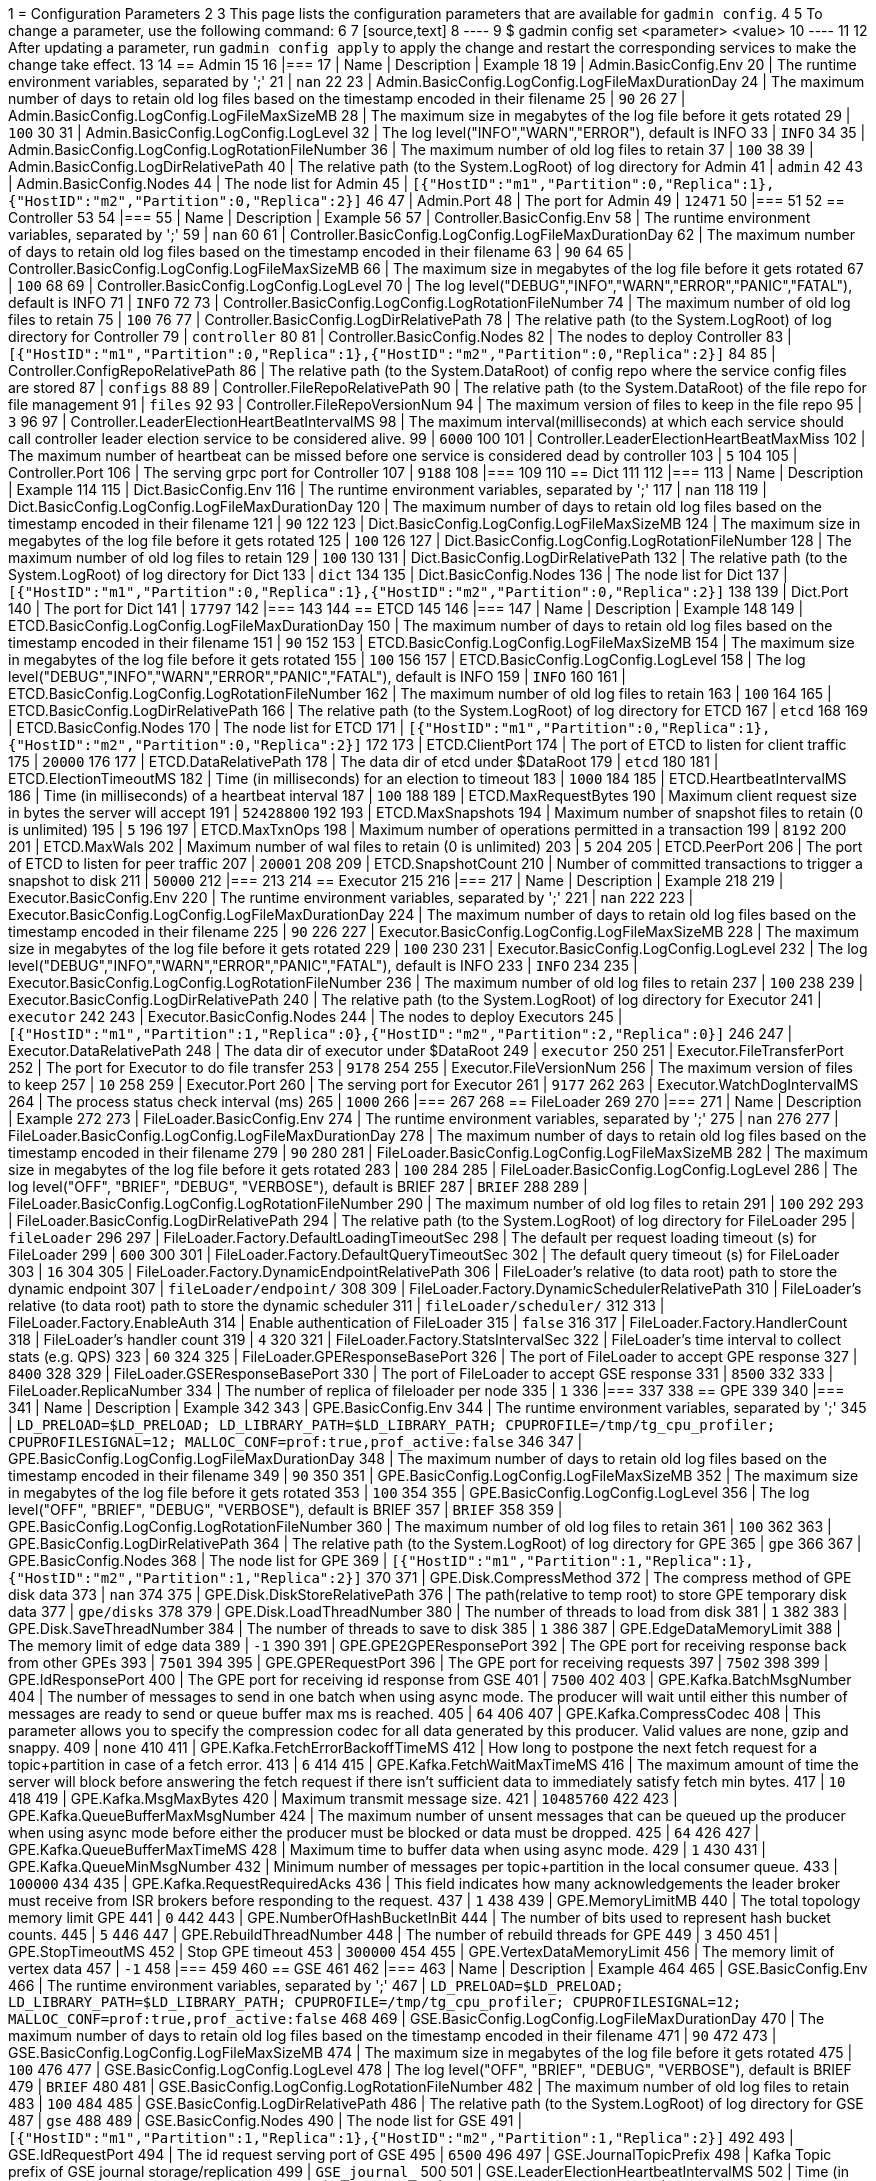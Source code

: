 1 = Configuration Parameters
2 
3 This page lists the configuration parameters that are available for `gadmin config`.
4 
5 To change a parameter, use the following command:
6 
7 [source,text]
8 ----
9 $ gadmin config set <parameter> <value>
10 ----
11 
12 After updating a parameter, run `gadmin config apply` to apply the change and restart the corresponding services to make the change take effect.
13 
14 == Admin
15 
16 |===
17 | Name | Description | Example
18 
19 | Admin.BasicConfig.Env
20 | The runtime environment variables, separated by ';'
21 | `nan`
22 
23 | Admin.BasicConfig.LogConfig.LogFileMaxDurationDay
24 | The maximum number of days to retain old log files based on the timestamp encoded in their filename
25 | `90`
26 
27 | Admin.BasicConfig.LogConfig.LogFileMaxSizeMB
28 | The maximum size in megabytes of the log file before it gets rotated
29 | `100`
30 
31 | Admin.BasicConfig.LogConfig.LogLevel
32 | The log level("INFO","WARN","ERROR"), default is INFO
33 | `INFO`
34 
35 | Admin.BasicConfig.LogConfig.LogRotationFileNumber
36 | The maximum number of old log files to retain
37 | `100`
38 
39 | Admin.BasicConfig.LogDirRelativePath
40 | The relative path (to the System.LogRoot) of log directory for Admin
41 | `admin`
42 
43 | Admin.BasicConfig.Nodes
44 | The node list for Admin
45 | `[{"HostID":"m1","Partition":0,"Replica":1},{"HostID":"m2","Partition":0,"Replica":2}]`
46 
47 | Admin.Port
48 | The port for Admin
49 | `12471`
50 |===
51 
52 == Controller
53 
54 |===
55 | Name | Description | Example
56 
57 | Controller.BasicConfig.Env
58 | The runtime environment variables, separated by ';'
59 | `nan`
60 
61 | Controller.BasicConfig.LogConfig.LogFileMaxDurationDay
62 | The maximum number of days to retain old log files based on the timestamp encoded in their filename
63 | `90`
64 
65 | Controller.BasicConfig.LogConfig.LogFileMaxSizeMB
66 | The maximum size in megabytes of the log file before it gets rotated
67 | `100`
68 
69 | Controller.BasicConfig.LogConfig.LogLevel
70 | The log level("DEBUG","INFO","WARN","ERROR","PANIC","FATAL"), default is INFO
71 | `INFO`
72 
73 | Controller.BasicConfig.LogConfig.LogRotationFileNumber
74 | The maximum number of old log files to retain
75 | `100`
76 
77 | Controller.BasicConfig.LogDirRelativePath
78 | The relative path (to the System.LogRoot) of log directory for Controller
79 | `controller`
80 
81 | Controller.BasicConfig.Nodes
82 | The nodes to deploy Controller
83 | `[{"HostID":"m1","Partition":0,"Replica":1},{"HostID":"m2","Partition":0,"Replica":2}]`
84 
85 | Controller.ConfigRepoRelativePath
86 | The relative path (to the System.DataRoot) of config repo where the service config files are stored
87 | `configs`
88 
89 | Controller.FileRepoRelativePath
90 | The relative path (to the System.DataRoot) of the file repo for file management
91 | `files`
92 
93 | Controller.FileRepoVersionNum
94 | The maximum version of files to keep in the file repo
95 | `3`
96 
97 | Controller.LeaderElectionHeartBeatIntervalMS
98 | The maximum interval(milliseconds) at which each service should call controller leader election service to be considered alive.
99 | `6000`
100 
101 | Controller.LeaderElectionHeartBeatMaxMiss
102 | The maximum number of heartbeat can be missed before one service is considered dead by controller
103 | `5`
104 
105 | Controller.Port
106 | The serving grpc port for Controller
107 | `9188`
108 |===
109 
110 == Dict
111 
112 |===
113 | Name | Description | Example
114 
115 | Dict.BasicConfig.Env
116 | The runtime environment variables, separated by ';'
117 | `nan`
118 
119 | Dict.BasicConfig.LogConfig.LogFileMaxDurationDay
120 | The maximum number of days to retain old log files based on the timestamp encoded in their filename
121 | `90`
122 
123 | Dict.BasicConfig.LogConfig.LogFileMaxSizeMB
124 | The maximum size in megabytes of the log file before it gets rotated
125 | `100`
126 
127 | Dict.BasicConfig.LogConfig.LogRotationFileNumber
128 | The maximum number of old log files to retain
129 | `100`
130 
131 | Dict.BasicConfig.LogDirRelativePath
132 | The relative path (to the System.LogRoot) of log directory for Dict
133 | `dict`
134 
135 | Dict.BasicConfig.Nodes
136 | The node list for Dict
137 | `[{"HostID":"m1","Partition":0,"Replica":1},{"HostID":"m2","Partition":0,"Replica":2}]`
138 
139 | Dict.Port
140 | The port for Dict
141 | `17797`
142 |===
143 
144 == ETCD
145 
146 |===
147 | Name | Description | Example
148 
149 | ETCD.BasicConfig.LogConfig.LogFileMaxDurationDay
150 | The maximum number of days to retain old log files based on the timestamp encoded in their filename
151 | `90`
152 
153 | ETCD.BasicConfig.LogConfig.LogFileMaxSizeMB
154 | The maximum size in megabytes of the log file before it gets rotated
155 | `100`
156 
157 | ETCD.BasicConfig.LogConfig.LogLevel
158 | The log level("DEBUG","INFO","WARN","ERROR","PANIC","FATAL"), default is INFO
159 | `INFO`
160 
161 | ETCD.BasicConfig.LogConfig.LogRotationFileNumber
162 | The maximum number of old log files to retain
163 | `100`
164 
165 | ETCD.BasicConfig.LogDirRelativePath
166 | The relative path (to the System.LogRoot) of log directory for ETCD
167 | `etcd`
168 
169 | ETCD.BasicConfig.Nodes
170 | The node list for ETCD
171 | `[{"HostID":"m1","Partition":0,"Replica":1},{"HostID":"m2","Partition":0,"Replica":2}]`
172 
173 | ETCD.ClientPort
174 | The port of ETCD to listen for client traffic
175 | `20000`
176 
177 | ETCD.DataRelativePath
178 | The data dir of etcd under $DataRoot
179 | `etcd`
180 
181 | ETCD.ElectionTimeoutMS
182 | Time (in milliseconds) for an election to timeout
183 | `1000`
184 
185 | ETCD.HeartbeatIntervalMS
186 | Time (in milliseconds) of a heartbeat interval
187 | `100`
188 
189 | ETCD.MaxRequestBytes
190 | Maximum client request size in bytes the server will accept
191 | `52428800`
192 
193 | ETCD.MaxSnapshots
194 | Maximum number of snapshot files to retain (0 is unlimited)
195 | `5`
196 
197 | ETCD.MaxTxnOps
198 | Maximum number of operations permitted in a transaction
199 | `8192`
200 
201 | ETCD.MaxWals
202 | Maximum number of wal files to retain (0 is unlimited)
203 | `5`
204 
205 | ETCD.PeerPort
206 | The port of ETCD to listen for peer traffic
207 | `20001`
208 
209 | ETCD.SnapshotCount
210 | Number of committed transactions to trigger a snapshot to disk
211 | `50000`
212 |===
213 
214 == Executor
215 
216 |===
217 | Name | Description | Example
218 
219 | Executor.BasicConfig.Env
220 | The runtime environment variables, separated by ';'
221 | `nan`
222 
223 | Executor.BasicConfig.LogConfig.LogFileMaxDurationDay
224 | The maximum number of days to retain old log files based on the timestamp encoded in their filename
225 | `90`
226 
227 | Executor.BasicConfig.LogConfig.LogFileMaxSizeMB
228 | The maximum size in megabytes of the log file before it gets rotated
229 | `100`
230 
231 | Executor.BasicConfig.LogConfig.LogLevel
232 | The log level("DEBUG","INFO","WARN","ERROR","PANIC","FATAL"), default is INFO
233 | `INFO`
234 
235 | Executor.BasicConfig.LogConfig.LogRotationFileNumber
236 | The maximum number of old log files to retain
237 | `100`
238 
239 | Executor.BasicConfig.LogDirRelativePath
240 | The relative path (to the System.LogRoot) of log directory for Executor
241 | `executor`
242 
243 | Executor.BasicConfig.Nodes
244 | The nodes to deploy Executors
245 | `[{"HostID":"m1","Partition":1,"Replica":0},{"HostID":"m2","Partition":2,"Replica":0}]`
246 
247 | Executor.DataRelativePath
248 | The data dir of executor under $DataRoot
249 | `executor`
250 
251 | Executor.FileTransferPort
252 | The port for Executor to do file transfer
253 | `9178`
254 
255 | Executor.FileVersionNum
256 | The maximum version of files to keep
257 | `10`
258 
259 | Executor.Port
260 | The serving port for Executor
261 | `9177`
262 
263 | Executor.WatchDogIntervalMS
264 | The process status check interval (ms)
265 | `1000`
266 |===
267 
268 == FileLoader
269 
270 |===
271 | Name | Description | Example
272 
273 | FileLoader.BasicConfig.Env
274 | The runtime environment variables, separated by ';'
275 | `nan`
276 
277 | FileLoader.BasicConfig.LogConfig.LogFileMaxDurationDay
278 | The maximum number of days to retain old log files based on the timestamp encoded in their filename
279 | `90`
280 
281 | FileLoader.BasicConfig.LogConfig.LogFileMaxSizeMB
282 | The maximum size in megabytes of the log file before it gets rotated
283 | `100`
284 
285 | FileLoader.BasicConfig.LogConfig.LogLevel
286 | The log level("OFF", "BRIEF", "DEBUG", "VERBOSE"), default is BRIEF
287 | `BRIEF`
288 
289 | FileLoader.BasicConfig.LogConfig.LogRotationFileNumber
290 | The maximum number of old log files to retain
291 | `100`
292 
293 | FileLoader.BasicConfig.LogDirRelativePath
294 | The relative path (to the System.LogRoot) of log directory for FileLoader
295 | `fileLoader`
296 
297 | FileLoader.Factory.DefaultLoadingTimeoutSec
298 | The default per request loading timeout (s) for FileLoader
299 | `600`
300 
301 | FileLoader.Factory.DefaultQueryTimeoutSec
302 | The default query timeout (s) for FileLoader
303 | `16`
304 
305 | FileLoader.Factory.DynamicEndpointRelativePath
306 | FileLoader's relative (to data root) path to store the dynamic endpoint
307 | `fileLoader/endpoint/`
308 
309 | FileLoader.Factory.DynamicSchedulerRelativePath
310 | FileLoader's relative (to data root) path to store the dynamic scheduler
311 | `fileLoader/scheduler/`
312 
313 | FileLoader.Factory.EnableAuth
314 | Enable authentication of FileLoader
315 | `false`
316 
317 | FileLoader.Factory.HandlerCount
318 | FileLoader's handler count
319 | `4`
320 
321 | FileLoader.Factory.StatsIntervalSec
322 | FileLoader's time interval to collect stats (e.g. QPS)
323 | `60`
324 
325 | FileLoader.GPEResponseBasePort
326 | The port of FileLoader to accept GPE response
327 | `8400`
328 
329 | FileLoader.GSEResponseBasePort
330 | The port of FileLoader to accept GSE response
331 | `8500`
332 
333 | FileLoader.ReplicaNumber
334 | The number of replica of fileloader per node
335 | `1`
336 |===
337 
338 == GPE
339 
340 |===
341 | Name | Description | Example
342 
343 | GPE.BasicConfig.Env
344 | The runtime environment variables, separated by ';'
345 | `LD_PRELOAD=$LD_PRELOAD; LD_LIBRARY_PATH=$LD_LIBRARY_PATH; CPUPROFILE=/tmp/tg_cpu_profiler; CPUPROFILESIGNAL=12; MALLOC_CONF=prof:true,prof_active:false`
346 
347 | GPE.BasicConfig.LogConfig.LogFileMaxDurationDay
348 | The maximum number of days to retain old log files based on the timestamp encoded in their filename
349 | `90`
350 
351 | GPE.BasicConfig.LogConfig.LogFileMaxSizeMB
352 | The maximum size in megabytes of the log file before it gets rotated
353 | `100`
354 
355 | GPE.BasicConfig.LogConfig.LogLevel
356 | The log level("OFF", "BRIEF", "DEBUG", "VERBOSE"), default is BRIEF
357 | `BRIEF`
358 
359 | GPE.BasicConfig.LogConfig.LogRotationFileNumber
360 | The maximum number of old log files to retain
361 | `100`
362 
363 | GPE.BasicConfig.LogDirRelativePath
364 | The relative path (to the System.LogRoot) of log directory for GPE
365 | `gpe`
366 
367 | GPE.BasicConfig.Nodes
368 | The node list for GPE
369 | `[{"HostID":"m1","Partition":1,"Replica":1},{"HostID":"m2","Partition":1,"Replica":2}]`
370 
371 | GPE.Disk.CompressMethod
372 | The compress method of GPE disk data
373 | `nan`
374 
375 | GPE.Disk.DiskStoreRelativePath
376 | The path(relative to temp root) to store GPE temporary disk data
377 | `gpe/disks`
378 
379 | GPE.Disk.LoadThreadNumber
380 | The number of threads to load from disk
381 | `1`
382 
383 | GPE.Disk.SaveThreadNumber
384 | The number of threads to save to disk
385 | `1`
386 
387 | GPE.EdgeDataMemoryLimit
388 | The memory limit of edge data
389 | `-1`
390 
391 | GPE.GPE2GPEResponsePort
392 | The GPE port for receiving response back from other GPEs
393 | `7501`
394 
395 | GPE.GPERequestPort
396 | The GPE port for receiving requests
397 | `7502`
398 
399 | GPE.IdResponsePort
400 | The GPE port for receiving id response from GSE
401 | `7500`
402 
403 | GPE.Kafka.BatchMsgNumber
404 | The number of messages to send in one batch when using async mode. The producer will wait until either this number of messages are ready to send or queue buffer max ms is reached.
405 | `64`
406 
407 | GPE.Kafka.CompressCodec
408 | This parameter allows you to specify the compression codec for all data generated by this producer. Valid values are none, gzip and snappy.
409 | `none`
410 
411 | GPE.Kafka.FetchErrorBackoffTimeMS
412 | How long to postpone the next fetch request for a topic+partition in case of a fetch error.
413 | `6`
414 
415 | GPE.Kafka.FetchWaitMaxTimeMS
416 | The maximum amount of time the server will block before answering the fetch request if there isn't sufficient data to immediately satisfy fetch min bytes.
417 | `10`
418 
419 | GPE.Kafka.MsgMaxBytes
420 | Maximum transmit message size.
421 | `10485760`
422 
423 | GPE.Kafka.QueueBufferMaxMsgNumber
424 | The maximum number of unsent messages that can be queued up the producer when using async mode before either the producer must be blocked or data must be dropped.
425 | `64`
426 
427 | GPE.Kafka.QueueBufferMaxTimeMS
428 | Maximum time to buffer data when using async mode.
429 | `1`
430 
431 | GPE.Kafka.QueueMinMsgNumber
432 | Minimum number of messages per topic+partition in the local consumer queue.
433 | `100000`
434 
435 | GPE.Kafka.RequestRequiredAcks
436 | This field indicates how many acknowledgements the leader broker must receive from ISR brokers before responding to the request.
437 | `1`
438 
439 | GPE.MemoryLimitMB
440 | The total topology memory limit GPE
441 | `0`
442 
443 | GPE.NumberOfHashBucketInBit
444 | The number of bits used to represent hash bucket counts.
445 | `5`
446 
447 | GPE.RebuildThreadNumber
448 | The number of rebuild threads for GPE
449 | `3`
450 
451 | GPE.StopTimeoutMS
452 | Stop GPE timeout
453 | `300000`
454 
455 | GPE.VertexDataMemoryLimit
456 | The memory limit of vertex data
457 | `-1`
458 |===
459 
460 == GSE
461 
462 |===
463 | Name | Description | Example
464 
465 | GSE.BasicConfig.Env
466 | The runtime environment variables, separated by ';'
467 | `LD_PRELOAD=$LD_PRELOAD; LD_LIBRARY_PATH=$LD_LIBRARY_PATH; CPUPROFILE=/tmp/tg_cpu_profiler; CPUPROFILESIGNAL=12; MALLOC_CONF=prof:true,prof_active:false`
468 
469 | GSE.BasicConfig.LogConfig.LogFileMaxDurationDay
470 | The maximum number of days to retain old log files based on the timestamp encoded in their filename
471 | `90`
472 
473 | GSE.BasicConfig.LogConfig.LogFileMaxSizeMB
474 | The maximum size in megabytes of the log file before it gets rotated
475 | `100`
476 
477 | GSE.BasicConfig.LogConfig.LogLevel
478 | The log level("OFF", "BRIEF", "DEBUG", "VERBOSE"), default is BRIEF
479 | `BRIEF`
480 
481 | GSE.BasicConfig.LogConfig.LogRotationFileNumber
482 | The maximum number of old log files to retain
483 | `100`
484 
485 | GSE.BasicConfig.LogDirRelativePath
486 | The relative path (to the System.LogRoot) of log directory for GSE
487 | `gse`
488 
489 | GSE.BasicConfig.Nodes
490 | The node list for GSE
491 | `[{"HostID":"m1","Partition":1,"Replica":1},{"HostID":"m2","Partition":1,"Replica":2}]`
492 
493 | GSE.IdRequestPort
494 | The id request serving port of GSE
495 | `6500`
496 
497 | GSE.JournalTopicPrefix
498 | Kafka Topic prefix of GSE journal storage/replication
499 | `GSE_journal_`
500 
501 | GSE.LeaderElectionHeartbeatIntervalMS
502 | Time (in milliseconds) of the GSE heartbeat interval
503 | `60000`
504 
505 | GSE.LeaderElectionTTLSec
506 | The time-to-live of a GSE election participant.A GSE will be kicked out of election if one GSE is not responsive after the TTL.
507 | `30`
508 
509 | GSE.RLSPort
510 | The serving port of GSE RLS
511 | `8900`
512 
513 | GSE.StopTimeoutMS
514 | Stop GSE timeout
515 | `300000`
516 |===
517 
518 == GSQL
519 
520 |===
521 | Name | Description | Example
522 
523 | GSQL.BasicConfig.Env
524 | The runtime environment variables, separated by ';'
525 | `CPATH=$CPATH; LD_LIBRARY_PATH=$LD_LIBRARY_PATH;`
526 
527 | GSQL.BasicConfig.LogConfig.LogFileMaxSizeMB
528 | The maximum size in megabytes of the log file before it gets rotated
529 | `100`
530 
531 | GSQL.BasicConfig.LogConfig.LogLevel
532 | GSQL log level: ERROR, INFO, DEBUG
533 | `DEBUG`
534 
535 | GSQL.BasicConfig.LogConfig.LogRotationFileNumber
536 | The maximum number of old log files to retain
537 | `100`
538 
539 | GSQL.BasicConfig.LogDirRelativePath
540 | The relative path (to the System.LogRoot) of log directory for GSQL
541 | `gsql`
542 
543 | GSQL.BasicConfig.Nodes
544 | The node list for GSQL
545 | `[{"HostID":"m1","Partition":0,"Replica":1},{"HostID":"m2","Partition":0,"Replica":2}]`
546 
547 | GSQL.CatalogBackupFileMaxDurationDay
548 | The maximum number of days for catalog backup files to retain
549 | `30`
550 
551 | GSQL.CatalogBackupFileMaxNumber
552 | The maximum number of catalog backup files to retain
553 | `20`
554 
555 | GSQL.DataRelativePath
556 | The data dir of gsql under $DataRoot
557 | `gsql`
558 
559 | GSQL.EnableStringCompress
560 | Enable string compress
561 | `false`
562 
563 | GSQL.FileOutputPolicy
564 | The policy to control file outputs in GSQL queries
565 | `["/"]`
566 
567 | GSQL.GithubBranch
568 | The working branch in provided repository. Will use 'master' as the default branch
569 | `nan`
570 
571 | GSQL.GithubPath
572 | The path to the directory in the github that has TokenBank.cpp, ExprFunctions.hpp, ExprUtil.hpp, e.g. sample_code/src
573 | `nan`
574 
575 | GSQL.GithubRepository
576 | The repository name, e.g. tigergraph/ecosys
577 | `nan`
578 
579 | GSQL.GithubUrl
580 | The url that is used for github enterprise, e.g. https://api.github.com
581 | `nan`
582 
583 | GSQL.GithubUserAcessToken
584 | The credential for github. Set it to 'anonymous' for public access, or empty to not use github
585 | `nan`
586 
587 | GSQL.GrpcMessageMaxSizeMB
588 | The maximum size of grpc message request of gsql
589 | `40`
590 
591 | GSQL.ManageCatalogTimeoutSec
592 | GSQL connection timeout (second) to admin server when trying to
593 | `nan`
594 
595 | GSQL.MaxAuthTokenLifeTimeSec
596 | The maximum lifetime of auth token in seconds, 0 means unlimited
597 | `0`
598 
599 | GSQL.OutputTokenBufferSize
600 | The buffer size for output token from GSQL
601 | `16000000`
602 
603 | GSQL.Port
604 | The server port for GSQL
605 | `8123`
606 
607 | GSQL.QueryResponseMaxSizeByte
608 | Maximum response size in byte
609 | `33554432`
610 
611 | GSQL.RESTPPRefreshTimeoutSec
612 | Refresh time in Seconds of Restpp
613 | `60`
614 
615 | GSQL.SchemaIndexFileNumber
616 | File number
617 | `10`
618 
619 | GSQL.TokenCleaner.GraceTimeSec
620 | The grace time (in seconds) for expired tokens to exist without being cleaned
621 | `0`
622 
623 | GSQL.TokenCleaner.IntervalTimeSec
624 | The running interval of TokenCleaner in seconds
625 | `10800`
626 
627 | GSQL.UserInfoLimit.TokenSizeLimit
628 | The max number of tokens allowed
629 | `60000`
630 
631 | GSQL.UserInfoLimit.UserCatalogFileMaxSizeByte
632 | The file size limit for user metadata in byte
633 | `2097152`
634 
635 | GSQL.UserInfoLimit.UserSizeLimit
636 | The max number of users allowed
637 | `12000`
638 
639 | GSQL.WaitServiceOnlineTimeoutSec
640 | Timeout to wait for all services online
641 | `20`
642 |===
643 
644 == GUI
645 
646 |===
647 | Name | Description | Example
648 
649 | GUI.BasicConfig.Env
650 | The runtime environment variables, separated by ';'
651 | `nan`
652 
653 | GUI.BasicConfig.LogConfig.LogFileMaxDurationDay
654 | The maximum number of days to retain old log files based on the timestamp encoded in their filename
655 | `90`
656 
657 | GUI.BasicConfig.LogConfig.LogFileMaxSizeMB
658 | The maximum size in megabytes of the log file before it gets rotated
659 | `100`
660 
661 | GUI.BasicConfig.LogConfig.LogLevel
662 | The log level("DEBUG","INFO","WARN","ERROR","PANIC","FATAL"), default is INFO
663 | `INFO`
664 
665 | GUI.BasicConfig.LogConfig.LogRotationFileNumber
666 | The maximum number of old log files to retain
667 | `100`
668 
669 | GUI.BasicConfig.LogDirRelativePath
670 | The relative path (to the System.LogRoot) of log directory for GUI
671 | `gui`
672 
673 | GUI.BasicConfig.Nodes
674 | The node list for GraphStudio
675 | `[{"HostID":"m1","Partition":0,"Replica":1},{"HostID":"m2","Partition":0,"Replica":2}]`
676 
677 | GUI.ClientIdleTimeSec
678 | The maximum idle time of client-side GraphStudio and AdminPortal before inactivity logout
679 | `604800`
680 
681 | GUI.Cookie.DurationSec
682 | GUI Cookie duration time in seconds
683 | `86400`
684 
685 | GUI.Cookie.SameSite
686 | Default mode: 1; Lax mode: 2; Strict mode: 3; None mode: 4
687 | `3`
688 
689 | GUI.DataDirRelativePath
690 | The relative path of gui data folder (to the System.DataRoot)
691 | `gui`
692 
693 | GUI.EnableDarkTheme
694 | The boolean value on whether or not GUI should enable dark theme
695 | `true`
696 
697 | GUI.GraphStatCheckIntervalSec
698 | The internval(in seconds) GraphStudio wait before checking the graph statistics
699 | `10`
700 
701 | GUI.HTTPRequest.RetryMax
702 | GUI http request max retry times
703 | `4`
704 
705 | GUI.HTTPRequest.RetryWaitMaxSec
706 | GUI HTTP request max retry waiting time in seconds
707 | `30`
708 
709 | GUI.HTTPRequest.RetryWaitMinSec
710 | GUI HTTP request minimum retry waiting time in seconds
711 | `1`
712 
713 | GUI.HTTPRequest.TimeoutSec
714 | GUI HTTP request timeout in seconds
715 | `300`
716 
717 | GUI.Port
718 | The serving port for GraphStudio Websocket communication
719 | `14242`
720 
721 | GUI.RESTPPResponseMaxSizeBytes
722 | The RESTPP response size limit bytes.
723 | `33554432`
724 
725 | GUI.TempDirRelativePath
726 | The relative path of gui temp folder (to the System.TempRoot)
727 | `gui`
728 
729 | GUI.TempFileMaxDurationDay
730 | GUI temp file max duration time in days
731 | `7`
732 |===
733 
734 == Gadmin
735 
736 |===
737 | Name | Description | Example
738 
739 | Gadmin.StartServiceDefaultTimeoutMS
740 | The start one service default timeout in milliseconds
741 | `30000`
742 
743 | Gadmin.StartStopRequestTimeoutMS
744 | The start/stop service default request timeout in milliseconds
745 | `600000`
746 
747 | Gadmin.StopServiceDefaultTimeoutMS
748 | The stop one service default request timeout in milliseconds
749 | `30000`
750 |===
751 
752 == Informant
753 
754 |===
755 | Name | Description | Example
756 
757 | Informant.BasicConfig.Env
758 | The runtime environment variables, separated by ';'
759 | `nan`
760 
761 | Informant.BasicConfig.LogConfig.LogFileMaxDurationDay
762 | The maximum number of days to retain old log files based on the timestamp encoded in their filename
763 | `90`
764 
765 | Informant.BasicConfig.LogConfig.LogFileMaxSizeMB
766 | The maximum size in megabytes of the log file before it gets rotated
767 | `100`
768 
769 | Informant.BasicConfig.LogConfig.LogLevel
770 | The log level("DEBUG","INFO","WARN","ERROR","PANIC","FATAL"), default is INFO
771 | `INFO`
772 
773 | Informant.BasicConfig.LogConfig.LogRotationFileNumber
774 | The maximum number of old log files to retain
775 | `100`
776 
777 | Informant.BasicConfig.LogDirRelativePath
778 | The relative path (to the System.LogRoot) of log directory for Informant
779 | `informant`
780 
781 | Informant.BasicConfig.Nodes
782 | The nodes to deploy Informant
783 | `[{"HostID":"m1","Partition":0,"Replica":1},{"HostID":"m2","Partition":0,"Replica":2}]`
784 
785 | Informant.DBRelativePath
786 | The relative path (to the System.DataRoot) of informant database source folder
787 | `informant/db`
788 
789 | Informant.GrpcPort
790 | The grpc server port for Informant
791 | `9166`
792 
793 | Informant.RestPort
794 | The restful server port for Informant
795 | `9167`
796 
797 | Informant.RetentionPeriodDay
798 | The period in days for local database records to keep, set -1 for keeping forever
799 | `30`
800 |===
801 
802 == Kafka
803 
804 |===
805 | Name | Description | Example
806 
807 | Kafka.BasicConfig.Env
808 | The runtime environment variables, separated by ';'
809 | `nan`
810 
811 | Kafka.BasicConfig.LogConfig.LogFileMaxSizeMB
812 | The maximum size in megabytes of the log file before it gets rotated
813 | `100`
814 
815 | Kafka.BasicConfig.LogConfig.LogLevel
816 | The log level for kafka ("TRACE", "DEBUG", "INFO", "WARN", "ERROR", "FATAL" "OFF")
817 | `INFO`
818 
819 | Kafka.BasicConfig.LogConfig.LogRotationFileNumber
820 | The maximum number of old log files to retain
821 | `100`
822 
823 | Kafka.BasicConfig.LogDirRelativePath
824 | The relative path (to the System.LogRoot) of log directory for Kafka
825 | `kafka`
826 
827 | Kafka.BasicConfig.Nodes
828 | The node list for Kafka
829 | `[{"HostID":"m1","Partition":0,"Replica":1},{"HostID":"m2","Partition":0,"Replica":2}]`
830 
831 | Kafka.DataRelativePath
832 | The data dir of kafka under $DataRoot
833 | `kafka`
834 
835 | Kafka.IOThreads
836 | The number of threads for Kafka IO
837 | `2`
838 
839 | Kafka.LogFlushIntervalMS
840 | The threshold of time for flushing log (ms)
841 | `10000`
842 
843 | Kafka.LogFlushIntervalMessage
844 | The threshold of message for flushing log
845 | `10000`
846 
847 | Kafka.MessageMaxSizeMB
848 | The maximum size of a message of Kafka to be produced (megabytes)
849 | `10`
850 
851 | Kafka.MinInsyncReplicas
852 | The minimal number of insync replicas that must acknowledge, when producer sets acks to 'all'
853 | `1`
854 
855 | Kafka.NetworkThreads
856 | The number of threads for Kafka Network
857 | `4`
858 
859 | Kafka.Port
860 | The serving port for Kafka
861 | `30002`
862 
863 | Kafka.RetentionHours
864 | The minimum age of a log file of Kafka to be eligible for deletion (hours)
865 | `168`
866 
867 | Kafka.RetentionSizeGB
868 | The minimum size of a log file of Kafka to be eligible for deletion (gigabytes)
869 | `40`
870 
871 | Kafka.StartTimeoutMS
872 | Start kafka timeout
873 | `300000`
874 
875 | Kafka.TopicReplicaFactor
876 | The default replica number for each topic
877 | `1`
878 |===
879 
880 == KafkaConnect
881 
882 |===
883 | Name | Description | Example
884 
885 | KafkaConnect.BasicConfig.Env
886 | The runtime environment variables, separated by ';'
887 | `nan`
888 
889 | KafkaConnect.BasicConfig.LogConfig.LogFileMaxSizeMB
890 | The maximum size in megabytes of the log file before it gets rotated
891 | `100`
892 
893 | KafkaConnect.BasicConfig.LogConfig.LogLevel
894 | The log level for kafka connect ("TRACE", "DEBUG", "INFO", "WARN", "ERROR", "FATAL" "OFF")
895 | `INFO`
896 
897 | KafkaConnect.BasicConfig.LogConfig.LogRotationFileNumber
898 | The maximum number of old log files to retain
899 | `100`
900 
901 | KafkaConnect.BasicConfig.LogDirRelativePath
902 | The relative path (to the System.LogRoot) of log directory for Kafka connect
903 | `kafkaconn`
904 
905 | KafkaConnect.BasicConfig.Nodes
906 | The node list for Kafka connect
907 | `[{"HostID":"m1","Partition":0,"Replica":1},{"HostID":"m2","Partition":0,"Replica":2}]`
908 
909 | KafkaConnect.MaxRequestSize
910 | The max request size of kafka connect producer
911 | `1048576`
912 
913 | KafkaConnect.OffsetFlushIntervalMS
914 | The interval at which Kafka connect tasks' offsets are committed
915 | `10000`
916 
917 | KafkaConnect.Port
918 | The port used for kafka connect
919 | `30003`
920 
921 | KafkaConnect.ReconnectBackoffMS
922 | The amount of time to wait before attempting to reconnect to a given host
923 | `500`
924 
925 | KafkaConnect.RetryBackoffMS
926 | The amount of time to wait before attempting to retry a failed fetch request to a given topic partition
927 | `10000`
928 |===
929 
930 == KafkaLoader
931 
932 |===
933 | Name | Description | Example
934 
935 | KafkaLoader.BasicConfig.Env
936 | The runtime environment variables, separated by ';'
937 | `nan`
938 
939 | KafkaLoader.BasicConfig.LogConfig.LogFileMaxDurationDay
940 | The maximum number of days to retain old log files based on the timestamp encoded in their filename
941 | `90`
942 
943 | KafkaLoader.BasicConfig.LogConfig.LogFileMaxSizeMB
944 | The maximum size in megabytes of the log file before it gets rotated
945 | `100`
946 
947 | KafkaLoader.BasicConfig.LogConfig.LogLevel
948 | The log level("OFF", "BRIEF", "DEBUG", "VERBOSE"), default is BRIEF
949 | `BRIEF`
950 
951 | KafkaLoader.BasicConfig.LogConfig.LogRotationFileNumber
952 | The maximum number of old log files to retain
953 | `100`
954 
955 | KafkaLoader.BasicConfig.LogDirRelativePath
956 | The relative path (to the System.LogRoot) of log directory for KafkaLoader
957 | `kafkaLoader`
958 
959 | KafkaLoader.Factory.DefaultLoadingTimeoutSec
960 | The default per request loading timeout (s) for KafkaLoader
961 | `600`
962 
963 | KafkaLoader.Factory.DefaultQueryTimeoutSec
964 | The default query timeout (s) for KafkaLoader
965 | `16`
966 
967 | KafkaLoader.Factory.DynamicEndpointRelativePath
968 | KafkaLoader's relative (to data root) path to store the dynamic endpoint
969 | `kafkaLoader/endpoint/`
970 
971 | KafkaLoader.Factory.DynamicSchedulerRelativePath
972 | KafkaLoader's relative (to data root) path to store the dynamic scheduler
973 | `kafkaLoader/scheduler/`
974 
975 | KafkaLoader.Factory.EnableAuth
976 | Enable authentication of KafkaLoader
977 | `false`
978 
979 | KafkaLoader.Factory.HandlerCount
980 | KafkaLoader's handler count
981 | `4`
982 
983 | KafkaLoader.Factory.StatsIntervalSec
984 | KafkaLoader's time interval to collect stats (e.g. QPS)
985 | `60`
986 
987 | KafkaLoader.GPEResponseBasePort
988 | The port of KafkaLoader to accept GPE response
989 | `9400`
990 
991 | KafkaLoader.GSEResponseBasePort
992 | The port of KafkaLoader to accept GSE response
993 | `9500`
994 
995 | KafkaLoader.ReplicaNumber
996 | The number of replica of kafkaloader per node
997 | `1`
998 |===
999 
1000 == KafkaStreamLL
1001 
1002 |===
1003 | Name | Description | Example
1004 
1005 | KafkaStreamLL.BasicConfig.Env
1006 | The runtime environment variables, separated by ';'
1007 | `nan`
1008 
1009 | KafkaStreamLL.BasicConfig.LogConfig.LogFileMaxSizeMB
1010 | The maximum size in megabytes of the log file before it gets rotated
1011 | `100`
1012 
1013 | KafkaStreamLL.BasicConfig.LogConfig.LogLevel
1014 | The log level for Kafka stream LoadingLog ("TRACE", "DEBUG", "INFO", "WARN", "ERROR", "FATAL" "OFF")
1015 | `INFO`
1016 
1017 | KafkaStreamLL.BasicConfig.LogConfig.LogRotationFileNumber
1018 | The maximum number of old log files to retain
1019 | `100`
1020 
1021 | KafkaStreamLL.BasicConfig.LogDirRelativePath
1022 | The relative path (to the System.LogRoot) of log directory for Kafka stream LoadingLog
1023 | `kafkastrm-ll`
1024 
1025 | KafkaStreamLL.BasicConfig.Nodes
1026 | The node list for Kafka stream LoadingLog
1027 | `[{"HostID":"m1","Partition":1,"Replica":0},{"HostID":"m2","Partition":2,"Replica":0}]`
1028 
1029 | KafkaStreamLL.Port
1030 | The port used for Kafka stream LoadingLog
1031 | `30004`
1032 
1033 | KafkaStreamLL.StateDirRelativePath
1034 | The relative folder path for Kafka stream LoadingLog state
1035 | `kafkastrm-ll`
1036 |===
1037 
1038 == Nginx
1039 
1040 |===
1041 | Name | Description | Example
1042 
1043 | Nginx.AllowedCIDRList
1044 | The whitelist of IPv4/IPv6 CIDR blocks to restrict the application access, separate in comma.
1045 | `0.0.0.0/0, ::/0`
1046 
1047 | Nginx.BasicConfig.LogConfig.LogFileMaxDurationDay
1048 | The maximum number of days to retain old log files based on the timestamp encoded in their filename
1049 | `90`
1050 
1051 | Nginx.BasicConfig.LogConfig.LogFileMaxSizeMB
1052 | The maximum size in megabytes of the log file before it gets rotated
1053 | `100`
1054 
1055 | Nginx.BasicConfig.LogConfig.LogRotationFileNumber
1056 | The maximum number of old log files to retain
1057 | `100`
1058 
1059 | Nginx.BasicConfig.LogDirRelativePath
1060 | The relative path (to the System.LogRoot) of log directory for Nginx
1061 | `nginx`
1062 
1063 | Nginx.BasicConfig.Nodes
1064 | The node list for Nginx
1065 | `[{"HostID":"m1","Partition":0,"Replica":1},{"HostID":"m2","Partition":0,"Replica":2}]`
1066 
1067 | Nginx.ClientMaxBodySize
1068 | The maximum request size for Nginx in MB
1069 | `200`
1070 
1071 | Nginx.ConfigTemplate
1072 | The template to generate nginx config. Please use `@filepath` to parse template from file. Check the default template first at https://docs.tigergraph.com.%28Warning[https://docs.tigergraph.com.(Warning]: Don't modify the reserved keywords(string like *UPPER_CASE*) in template.)
1073 | `+worker_processes __WORKER_PROCESSES__;\ndaemon off;\npid   __NGINX_PID_PATH__;\n\nevents {\n  worker_connections  10240;\n}\n\nhttp {\n\n    server_tokens off;\n\n    map $request_uri $request_uri_path {\n        \~^(?P\u003cpath\u003e[^?]*)(\\?.*)?$\"  $path;\n    }\n\n  log_format combined_no_query '$remote_addr - $remote_user [$time_local] '\n           '\"$request_method $request_uri_path $server_protocol\" $status $body_bytes_sent '\n           '\"$http_referer\" \"$http_user_agent\"';\n\n\t#Set allowed CIDR blocks\n__CIDR_LIST__\n    types {\n        text/html                                        html htm shtml;\n        text/css                                         css;\n        text/xml                                         xml;\n        image/gif                                        gif;\n        image/jpeg                                       jpeg jpg;\n        application/javascript                           js;\n        application/atom+xml                             atom;\n        application/rss+xml                              rss;\n\n        text/mathml                                      mml;\n        text/plain                                       txt;\n        text/vnd.sun.j2me.app-descriptor                 jad;\n        text/vnd.wap.wml                                 wml;\n        text/x-component                                 htc;\n\n        image/png                                        png;\n        image/svg+xml                                    svg svgz;\n        image/tiff                                       tif tiff;\n        image/vnd.wap.wbmp                               wbmp;\n        image/webp                                       webp;\n        image/x-icon                                     ico;\n        image/x-jng                                      jng;\n        image/x-ms-bmp                                   bmp;\n\n        font/woff                                        woff;\n        font/woff2                                       woff2;\n\n        application/java-archive                         jar war ear;\n        application/json                                 json;\n        application/mac-binhex40                         hqx;\n        application/msword                               doc;\n        application/pdf                                  pdf;\n        application/postscript                           ps eps ai;\n        application/rtf                                  rtf;\n        application/vnd.apple.mpegurl                    m3u8;\n        application/vnd.google-earth.kml+xml             kml;\n        application/vnd.google-earth.kmz                 kmz;\n        application/vnd.ms-excel                         xls;\n        application/vnd.ms-fontobject                    eot;\n        application/vnd.ms-powerpoint                    ppt;\n        application/vnd.oasis.opendocument.graphics      odg;\n        application/vnd.oasis.opendocument.presentation  odp;\n        application/vnd.oasis.opendocument.spreadsheet   ods;\n        application/vnd.oasis.opendocument.text          odt;\n        application/vnd.openxmlformats-officedocument.presentationml.presentation\n                                                         pptx;\n        application/vnd.openxmlformats-officedocument.spreadsheetml.sheet\n                                                         xlsx;\n        application/vnd.openxmlformats-officedocument.wordprocessingml.document\n                                                         docx;\n        application/vnd.wap.wmlc                         wmlc;\n        application/x-7z-compressed                      7z;\n        application/x-cocoa                              cco;\n        application/x-java-archive-diff                  jardiff;\n        application/x-java-jnlp-file                     jnlp;\n        application/x-makeself                           run;\n        application/x-perl                               pl pm;\n        application/x-pilot                              prc pdb;\n        application/x-rar-compressed                     rar;\n        application/x-redhat-package-manager             rpm;\n        application/x-sea                                sea;\n        application/x-shockwave-flash                    swf;\n        application/x-stuffit                            sit;\n        application/x-tcl                                tcl tk;\n        application/x-x509-ca-cert                       der pem crt;\n        application/x-xpinstall                          xpi;\n        application/xhtml+xml                            xhtml;\n        application/xspf+xml                             xspf;\n        application/zip                                  zip;\n\n        application/octet-stream                         bin exe dll;\n        application/octet-stream                         deb;\n        application/octet-stream                         dmg;\n        application/octet-stream                         iso img;\n        application/octet-stream                         msi msp msm;\n\n        audio/midi                                       mid midi kar;\n        audio/mpeg                                       mp3;\n        audio/ogg                                        ogg;\n        audio/x-m4a                                      m4a;\n        audio/x-realaudio                                ra;\n\n        video/3gpp                                       3gpp 3gp;\n        video/mp2t                                       ts;\n        video/mp4                                        mp4;\n        video/mpeg                                       mpeg mpg;\n        video/quicktime                                  mov;\n        video/webm                                       webm;\n        video/x-flv                                      flv;\n        video/x-m4v                                      m4v;\n        video/x-mng                                      mng;\n        video/x-ms-asf                                   asx asf;\n        video/x-ms-wmv                                   wmv;\n        video/x-msvideo                                  avi;\n    }\n    default_type  application/octet-stream;\n    client_max_body_size __MAX_BODY_SIZE__;\n\n    access_log __NGINX_LOG_PER_RESTPP__ combined_no_query;\n    error_log  __NGINX_ERR_PER_RESTPP__;\n    fastcgi_temp_path  __TEMP_ROOT__;\n    fastcgi_buffers 256 8k;\n\n    ###### [BEGIN] customized headers ######\n    __HEADER_CONFIG__\n    ###### [END] customized headers ######\n\n\n    keepalive_timeout  900s;\n\n    upstream fastcgi_backend {\n      server unix:__FASTCGI_PASS__;\n      keepalive 128;\n    }\n\n    # Use upstream derivative for listing all gsql server \n    # that could be used in requesttoken proxy_pass\n   __ENABLE_RESTPP_AUTH__ upstream gsql_token_server {\n   __ENABLE_RESTPP_AUTH__     __GSQL_TOKEN_SERVER_LIST__\n   __ENABLE_RESTPP_AUTH__ }\n\n    # Keep it for backward compatibility\n    server {\n        add_header Strict-Transport-Security \"max-age=63072000; includeSubdomains; preload\";\n        ssl_protocols TLSv1.2;\n        ssl_ciphers ECDHE-ECDSA-AES128-GCM-SHA256:ECDHE-RSA-AES128-GCM-SHA256:ECDHE-ECDSA-AES256-GCM-SHA384:ECDHE-RSA-AES256-GCM-SHA384:ECDHE-ECDSA-CHACHA20-POLY1305:ECDHE-RSA-CHACHA20-POLY1305:DHE-RSA-AES128-GCM-SHA256:DHE-RSA-AES256-GCM-SHA384;\n        ssl_prefer_server_ciphers on;\n        listen       __PORT_PER_RESTPP__ __GUI_CONNECTION_TYPE__;\n        server_name  localhost;\n\n        fastcgi_read_timeout 72000s;\n        fastcgi_send_timeout 72000s;\n\n        __SSL_CERT_ATTR__ __SSL_CERT_PATH__;  # if SSL is disabled, here should be '#'\n        __SSL_KEY_ATTR__ __SSL_KEY_PATH__;  # if SSL is disabled, here should be '#'\n\n\n        location / {\n           fastcgi_pass fastcgi_backend;\n           fastcgi_keep_conn on;\n           fastcgi_param REQUEST_METHOD  $request_method;\n           fastcgi_param CONTENT_TYPE    $content_type;\n           fastcgi_param CONTENT_LENGTH  $content_length;\n           fastcgi_param REQUEST_URI     $request_uri;\n           fastcgi_param GSQL_ASYNC      $http_gsql_async;\n           fastcgi_param GSQL_TIMEOUT    $http_gsql_timeout;\n           fastcgi_param GSQL_MEMLIMIT   $http_gsql_memlimit;\n           fastcgi_param RESPONSE_LIMIT  $http_response_limit;\n        }\n\n        # To ensure the performance of RESTPP, this rule shouldn't be enabled\n        # unless restpp.authentication is True.\n        # And for performance consideration,\n        #!!!!!!!   DO NOT USE REGULAR EXPRESSION HERE !!!!!!!\n        __ENABLE_RESTPP_AUTH__ location = /requesttoken {\n        __ENABLE_RESTPP_AUTH__      proxy_ssl_verify __PROXY_SSL_VERIFY__;\n        __ENABLE_RESTPP_AUTH__      proxy_set_header X-Real-IP $remote_addr;\n        __ENABLE_RESTPP_AUTH__      proxy_pass __REQUEST_TOKEN_PROTOCOL__://gsql_token_server;\n        __ENABLE_RESTPP_AUTH__ }\n    }\n\n    server {\n\t\tlisten __NGINX_SERVICES_PORT__ __GUI_CONNECTION_TYPE__;\n\n\t\t__SSL_CERT_ATTR__ __SSL_CERT_PATH__;  # if SSL is disabled, here should be '#'\n\t\t__SSL_KEY_ATTR__ __SSL_KEY_PATH__;  # if SSL is disabled, here should be '#'\n\n\t\tlocation / {\n\t\t\t# Set whether to enable compression\n\t\t\tgzip on;\n\t\t\tgzip_types\n\t\t\t\tapplication/javascript  # works significantly with javascript files in GUI\n\t\t\t;\n\t\t\troot __GST_STATIC_FOLDER__;\n\t\t\ttry_files $uri $uri/ @backend;\n\t\t}\n\n\t\tlocation /assets/img/user-uploaded-icons/ {\n\t\t\talias __GUI_DATA_FOLDER__/user_icons/;\n\t\t\ttry_files $uri $uri/ = 404;\n\t\t}\n\n\t\tlocation /admin/ {\n\t\t\t# Set whether to enable compression\n\t\t\tgzip on;\n\t\t\tgzip_types\n\t\t\t\tapplication/javascript  # works significantly with javascript files in GUI\n\t\t\t;\n\t\t\talias __ADMIN_PORTAL_STATIC_FOLDER__/;\n\t\t\ttry_files $uri $uri/ = 404;\n\t\t}\n\n\t\tlocation @backend {\n\t\t\tproxy_read_timeout 3600s;\n\t\t\tproxy_set_header X-Real-IP $remote_addr;\n\t\t\tproxy_pass http://localhost:__GUI_WEBSERVER_PORT__;\n\t\t}\n\n\t\tlocation ~ ^/ts3/(?\u003cts3_uri\u003e.*) {\n\t\t\tproxy_read_timeout 3600s;\n\t\t\trewrite ^/ts3/(.*) /$ts3_uri break;\n\t\t\tproxy_set_header X-Real-IP $remote_addr;\n\t\t\tproxy_pass http://localhost:__TS3_REST_PORT__;\n\t\t}\n\n\t\tlocation ~ ^/gsqlserver/(?\u003cgsql_uri\u003e.*) {\t\n\t\t\trewrite ^/gsqlserver/(.*) /$gsql_uri break;\n\t\t\tproxy_read_timeout 3600s;\n\t\t\tproxy_set_header X-Real-IP $remote_addr;\n\t\t\tproxy_pass http://localhost:__GSQL_SERVER_PORT__;\n\t\t\tproxy_http_version 1.1;\n\t\t}\n\n\t\t# This RESTPP endpoint shares the same security configuration\n\t\tfastcgi_read_timeout 72000s;\n\t\tfastcgi_send_timeout 72000s;\n\n\t\t__ENABLE_RESTPP_AUTH__ location ~ ^/restpp/(?\u003ctoken_uri\u003erequesttoken.*) {\n\t\t__ENABLE_RESTPP_AUTH__      rewrite ^/restpp/(.*) /$token_uri break;\n\t\t__ENABLE_RESTPP_AUTH__      proxy_ssl_verify __PROXY_SSL_VERIFY__;\n\t\t__ENABLE_RESTPP_AUTH__      proxy_set_header X-Real-IP $remote_addr;\n\t\t__ENABLE_RESTPP_AUTH__      proxy_pass __REQUEST_TOKEN_PROTOCOL__://gsql_token_server;\n\t\t__ENABLE_RESTPP_AUTH__ }\n\n\t\tlocation ~ ^/restpp/(.*) {\n\t\t\tfastcgi_pass fastcgi_backend;\n\t\t\tfastcgi_keep_conn on;\n\t\t\tfastcgi_param REQUEST_METHOD  $request_method;\n\t\t\tfastcgi_param CONTENT_TYPE    $content_type;\n\t\t\tfastcgi_param CONTENT_LENGTH  $content_length;\n\t\t\tfastcgi_param REQUEST_URI     $1?$query_string;  # the url pattern matched above\n\t\t\tfastcgi_param GSQL_TIMEOUT    $http_gsql_timeout;\n\t\t\tfastcgi_param GSQL_MEMLIMIT   $http_gsql_memlimit;\n\t\t\tfastcgi_param RESPONSE_LIMIT  $http_response_limit;\t           \n\t\t}\n\t}\n}\n"+`
1074 
1075 | Nginx.Port
1076 | The serving port for Nginx
1077 | `14240`
1078 
1079 | Nginx.ResponseHeaders
1080 | The customized headers in HTTP Response
1081 | `[{"FieldName":"X-Frame-Options","FieldValue":"SAMEORIGIN"}]`
1082 
1083 | Nginx.SSL.Cert
1084 | Public certificate for SSL. (Could use @cert_file_path to parse the certificate from file)
1085 | `nan`
1086 
1087 | Nginx.SSL.Enable
1088 | Enable SSL connection for all HTTP requests
1089 | `false`
1090 
1091 | Nginx.SSL.Key
1092 | Private key for SSL. (Could use @key_file_path to parse the key from file)
1093 | `nan`
1094 
1095 | Nginx.WorkerProcessNumber
1096 | The number of worker processes for Nginx
1097 | `4`
1098 |===
1099 
1100 == RESTPP
1101 
1102 |===
1103 | Name | Description | Example
1104 
1105 | RESTPP.BasicConfig.Env
1106 | The runtime environment variables, separated by ';'
1107 | `LD_PRELOAD=$LD_PRELOAD; LD_LIBRARY_PATH=$LD_LIBRARY_PATH;`
1108 
1109 | RESTPP.BasicConfig.LogConfig.LogFileMaxDurationDay
1110 | The maximum number of days to retain old log files based on the timestamp encoded in their filename
1111 | `90`
1112 
1113 | RESTPP.BasicConfig.LogConfig.LogFileMaxSizeMB
1114 | The maximum size in megabytes of the log file before it gets rotated
1115 | `100`
1116 
1117 | RESTPP.BasicConfig.LogConfig.LogLevel
1118 | The log level("OFF", "BRIEF", "DEBUG", "VERBOSE"), default is BRIEF
1119 | `BRIEF`
1120 
1121 | RESTPP.BasicConfig.LogConfig.LogRotationFileNumber
1122 | The maximum number of old log files to retain
1123 | `100`
1124 
1125 | RESTPP.BasicConfig.LogDirRelativePath
1126 | The relative path (to the System.LogRoot) of log directory for RESTPP
1127 | `restpp`
1128 
1129 | RESTPP.BasicConfig.Nodes
1130 | The node list for RESTPP
1131 | `[{"HostID":"m1","Partition":0,"Replica":1},{"HostID":"m2","Partition":0,"Replica":2}]`
1132 
1133 | RESTPP.FCGISocketBackLogMaxCnt
1134 | RESTPP fcgi socket backlog max length which is the listen queue depth used in the listen() call.
1135 | `36864`
1136 
1137 | RESTPP.FCGISocketFileRelativePath
1138 | The relative path of FCGI socket for RESTPP-Nginx communitation under $TempRoot
1139 | `rest/restpp-nginx.fcgi.sock`
1140 
1141 | RESTPP.Factory.DefaultLoadingTimeoutSec
1142 | The default per request loading timeout (s) for RESTPP
1143 | `600`
1144 
1145 | RESTPP.Factory.DefaultQueryTimeoutSec
1146 | The default query timeout (s) for RESTPP
1147 | `16`
1148 
1149 | RESTPP.Factory.DynamicEndpointRelativePath
1150 | RESTPP's relative (to data root) path to store the dynamic endpoint
1151 | `restpp/endpoint/`
1152 
1153 | RESTPP.Factory.DynamicSchedulerRelativePath
1154 | RESTPP's relative (to data root) path to store the dynamic scheduler
1155 | `restpp/scheduler/`
1156 
1157 | RESTPP.Factory.EnableAuth
1158 | Enable authentication of RESTPP
1159 | `false`
1160 
1161 | RESTPP.Factory.HandlerCount
1162 | RESTPP's handler count
1163 | `4`
1164 
1165 | RESTPP.Factory.QueryMemoryLimitMB
1166 | The memory limit of query runs for container on disk. The default value is -1, meaning no limit
1167 | `-1`
1168 
1169 | RESTPP.Factory.StatsIntervalSec
1170 | RESTPP's time interval to collect stats (e.g. QPS)
1171 | `60`
1172 
1173 | RESTPP.GPEResponsePort
1174 | The port of RESTPP to accept GPE response
1175 | `5400`
1176 
1177 | RESTPP.GSEResponsePort
1178 | The port of RESTPP to accept GSE response
1179 | `5500`
1180 
1181 | RESTPP.HttpServer.Enable
1182 | Enable RESTPP's http server
1183 | `false`
1184 
1185 | RESTPP.HttpServer.Port
1186 | RESTPP's http server port
1187 | `10000`
1188 
1189 | RESTPP.HttpServer.WorkerNum
1190 | RESTPP's http server worker number
1191 | `2`
1192 
1193 | RESTPP.NginxPort
1194 | The port of RESTPP to accept upstream Nginx requests
1195 | `9000`
1196 |===
1197 
1198 == Security
1199 
1200 |===
1201 | Name | Description | Example
1202 
1203 | Security.LDAP.AdminDN
1204 | Configure the DN of LDAP user who has read access to the base DN specified above. Empty if everyone has read access to LDAP data: default empty
1205 | `nan`
1206 
1207 | Security.LDAP.AdminPassword
1208 | Configure the password of the admin DN specified above. Needed only when admin_dn is specified: default empty
1209 | `secret`
1210 
1211 | Security.LDAP.BaseDN
1212 | Configure LDAP search base DN, the root node to start the LDAP search for user authentication: must specify
1213 | `nan`
1214 
1215 | Security.LDAP.Enable
1216 | Enable LDAP authentication: default false
1217 | `false`
1218 
1219 | Security.LDAP.Hostname
1220 | Configure LDAP server hostname: default localhost
1221 | `localhost`
1222 
1223 | Security.LDAP.Port
1224 | Configure LDAP server port: default 389
1225 | `389`
1226 
1227 | Security.LDAP.SearchFilter
1228 | Configure LDAP search base DN, the root node to start the LDAP search for user authentication.
1229 | `(objectClass=*)`
1230 
1231 | Security.LDAP.Secure.Protocol
1232 | Enable SSL/StartTLS for LDAP connection [none/ssl/starttls]: default none
1233 | `none`
1234 
1235 | Security.LDAP.Secure.TrustAll
1236 | Configure to trust all LDAP servers (unsafe): default false
1237 | `false`
1238 
1239 | Security.LDAP.Secure.TruststoreFormat
1240 | Configure the truststore format  [JKS/PKCS12]: default JKS
1241 | `JKS`
1242 
1243 | Security.LDAP.Secure.TruststorePassword
1244 | Configure the truststore password: default changeit
1245 | `changeit`
1246 
1247 | Security.LDAP.Secure.TruststorePath
1248 | Configure the truststore absolute path for the certificates used in SSL: default empty
1249 | `nan`
1250 
1251 | Security.LDAP.UsernameAttribute
1252 | Configure the username attribute name in LDAP server: default uid
1253 | `uid`
1254 
1255 | Security.SSO.SAML.AssertionSigned
1256 | Require Identity Provider to sign assertions: default true
1257 | `true`
1258 
1259 | Security.SSO.SAML.AuthnRequestSigned
1260 | Sign AuthnRequests before sending to Identity Provider: default true
1261 | `true`
1262 
1263 | Security.SSO.SAML.BuiltinUser
1264 | The builtin user for SAML
1265 | `__GSQL__saml`
1266 
1267 | Security.SSO.SAML.Enable
1268 | Enable SAML2-based SSO: default false
1269 | `false`
1270 
1271 | Security.SSO.SAML.IDP.EntityId
1272 | Identity Provider Entity ID: default http://idp.example.com
1273 | `+http://idp.example.com+`
1274 
1275 | Security.SSO.SAML.IDP.SSOUrl
1276 | Single Sign-On URL: default http://idp.example.com/sso/saml
1277 | `+http://idp.example.com/sso/saml+`
1278 
1279 | Security.SSO.SAML.IDP.X509Cert
1280 | Identity Provider's x509 Certificate filepath: default empty. You can use @/cert/file/path to pass the certificate from a file.
1281 | `nan`
1282 
1283 | Security.SSO.SAML.MetadataSigned
1284 | Sign Metadata: default true
1285 | `true`
1286 
1287 | Security.SSO.SAML.RequestedAuthnContext
1288 | Authentication context (comma separate multiple values)
1289 | `nan`
1290 
1291 | Security.SSO.SAML.ResponseSigned
1292 | Require Identity Provider to sign SAML responses: default true
1293 | `true`
1294 
1295 | Security.SSO.SAML.SP.Hostname
1296 | TigerGraph Service Provider URL: default http://127.0.0.1:14240
1297 | `+http://127.0.0.1:14240+`
1298 
1299 | Security.SSO.SAML.SP.PrivateKey
1300 | Content of the host machine's private key. Require PKCS#8 format (start with "BEGIN PRIVATE KEY"). You can use @/privatekey/file/path to pass the certificate from a file.
1301 | `nan`
1302 
1303 | Security.SSO.SAML.SP.X509Cert
1304 | Content of the x509 Certificate: default empty. You can use @/cert/file/path to pass the certificate from a file.
1305 | `nan`
1306 
1307 | Security.SSO.SAML.SignatureAlgorithm
1308 | Signiture algorithm [rsa-sha1/rsa-sha256/rsa-sha384/rsa-sha512]: default rsa-sha256
1309 | `rsa-sha256`
1310 |===
1311 
1312 == System
1313 
1314 |===
1315 | Name | Description | Example
1316 
1317 | System.AppRoot
1318 | The root directory for TigerGraph applications
1319 | `/home/tigergraph/tigergraph/app`
1320 
1321 | System.AuthToken
1322 | The authorization token for TigerGraph services
1323 | `eusMVm3CSwSbQgxVOI6yBqYEp3wUn2Gy`
1324 
1325 | System.Backup.CompressProcessNumber
1326 | The number of concurrent process for compression during backup
1327 | `8`
1328 
1329 | System.Backup.Local.Enable
1330 | Backup data to local path
1331 | `false`
1332 
1333 | System.Backup.Local.Path
1334 | The path to store the backup files
1335 | `nan`
1336 
1337 | System.Backup.S3.AWSAccessKeyID
1338 | The AWS access key ID for s3 bucket of backup
1339 | `nan`
1340 
1341 | System.Backup.S3.AWSSecretAccessKey
1342 | The secret access key for s3 bucket
1343 | `nan`
1344 
1345 | System.Backup.S3.BucketName
1346 | The S3 bucket name
1347 | `nan`
1348 
1349 | System.Backup.S3.Enable
1350 | Backup data to S3 path
1351 | `false`
1352 
1353 | System.Backup.TimeoutSec
1354 | The backup timeout in seconds
1355 | `18000`
1356 
1357 | System.CrossRegionReplication.Enabled
1358 | Enable Kafka Mirrormaker
1359 | `false`
1360 
1361 | System.CrossRegionReplication.GSQLTopic
1362 | The name of the topic shared by GSQL and GUI
1363 | `GSQL`
1364 
1365 | System.CrossRegionReplication.PrimaryKafkaIPs
1366 | Kafka mirrormaker primary cluster's IPs, separator by ','
1367 | `nan`
1368 
1369 | System.CrossRegionReplication.PrimaryKafkaPort
1370 | Kafka mirrormaker primary cluster's KafkaPort
1371 | `30002`
1372 
1373 | System.CrossRegionReplication.TopicPrefix
1374 | The prefix of GPE/GUI/GSQL Kafka Topic, by default is empty.
1375 | `nan`
1376 
1377 | System.DataRoot
1378 | The root directory for data
1379 | `/home/tigergraph/tigergraph/data`
1380 
1381 | System.Event.EventInputTopic
1382 | Kafka topic name of event input queue
1383 | `EventInputQueue`
1384 
1385 | System.Event.EventOffsetFolderRelativePath
1386 | The relative path (to the System.DataRoot) of the folder to keep track of Kafka offsets for event input/output queue
1387 | `offset`
1388 
1389 | System.Event.EventOutputTopic
1390 | Kafka topic name of event output queue
1391 | `EventOutputQueue`
1392 
1393 | System.HostList
1394 | The aliases and hostnames/IPs for nodes
1395 | `[{"ID":"m1","Hostname":"192.168.1.1","Region":"r1"},{"ID":"m2","Hostname":"192.168.1.2","Region":"r2"}]`
1396 
1397 | System.License
1398 | The license key for TigerGraph system
1399 | `nan`
1400 
1401 | System.LogRoot
1402 | The root directory for TigerGraph logs
1403 | `/home/tigergraph/tigergraph/log`
1404 
1405 | System.SSH.ConfigFileRelativePath
1406 | The relative path (to the System.DataRoot) of SSH config file
1407 | `ssh/ssh_config`
1408 
1409 | System.SSH.Port
1410 | SSH port
1411 | `22`
1412 
1413 | System.SSH.User.Password
1414 | OS User password (optional if using privatekey)
1415 | `tigergraph`
1416 
1417 | System.SSH.User.Privatekey
1418 | OS user private key path
1419 | `nan`
1420 
1421 | System.SSH.User.Username
1422 | OS Username for TigerGraph database
1423 | `tigergraph`
1424 
1425 | System.TempRoot
1426 | The temporary directory for TigerGraph applications
1427 | `/tmp`
1428 |===
1429 
1430 == TS3
1431 
1432 |===
1433 | Name | Description | Example
1434 
1435 | TS3.BasicConfig.Env
1436 | The runtime environment variables, separated by ';'
1437 | `nan`
1438 
1439 | TS3.BasicConfig.LogConfig.LogFileMaxDurationDay
1440 | The maximum number of days to retain old log files based on the timestamp encoded in their filename
1441 | `90`
1442 
1443 | TS3.BasicConfig.LogConfig.LogFileMaxSizeMB
1444 | The maximum size in megabytes of the log file before it gets rotated
1445 | `100`
1446 
1447 | TS3.BasicConfig.LogConfig.LogLevel
1448 | The log level("DEBUG","INFO","WARN","ERROR","PANIC","FATAL"), default is INFO
1449 | `INFO`
1450 
1451 | TS3.BasicConfig.LogConfig.LogRotationFileNumber
1452 | The maximum number of old log files to retain
1453 | `100`
1454 
1455 | TS3.BasicConfig.LogDirRelativePath
1456 | The relative path (to the System.LogRoot) of log directory for TS3
1457 | `ts3`
1458 
1459 | TS3.BasicConfig.Nodes
1460 | The node list for TS3
1461 | `[{"HostID":"m1","Partition":1,"Replica":0},{"HostID":"m2","Partition":2,"Replica":0}]`
1462 
1463 | TS3.BufferSize
1464 | The buffer size of TS3
1465 | `10`
1466 
1467 | TS3.DBRelativePath
1468 | The relative path (to the System.DataRoot) of TS3 database source folder
1469 | `ts3/db`
1470 
1471 | TS3.DbTrace
1472 | Enable tracing for db operations
1473 | `false`
1474 
1475 | TS3.Metrics
1476 | The metrics TS3 will be collecting
1477 | `cpu,mem,diskspace,qps,servicestate,network,connection`
1478 
1479 | TS3.RetentionPeriodDay
1480 | The period in days for local database records to keep, set -1 for keeping forever
1481 | `30`
1482 |===
1483 
1484 == TS3Server
1485 
1486 |===
1487 | Name | Description | Example
1488 
1489 | TS3Server.BasicConfig.Env
1490 | The runtime environment variables, separated by ';'
1491 | `nan`
1492 
1493 | TS3Server.BasicConfig.LogConfig.LogFileMaxDurationDay
1494 | The maximum number of days to retain old log files based on the timestamp encoded in their filename
1495 | `90`
1496 
1497 | TS3Server.BasicConfig.LogConfig.LogFileMaxSizeMB
1498 | The maximum size in megabytes of the log file before it gets rotated
1499 | `100`
1500 
1501 | TS3Server.BasicConfig.LogConfig.LogLevel
1502 | The log level("DEBUG","INFO","WARN","ERROR","PANIC","FATAL"), default is INFO
1503 | `INFO`
1504 
1505 | TS3Server.BasicConfig.LogConfig.LogRotationFileNumber
1506 | The maximum number of old log files to retain
1507 | `100`
1508 
1509 | TS3Server.BasicConfig.LogDirRelativePath
1510 | The relative path (to the System.LogRoot) of log directory for TS3Serer
1511 | `ts3serv`
1512 
1513 | TS3Server.BasicConfig.Nodes
1514 | The node list for TS3Server(Currently only support one node)
1515 | `[{"HostID":"m1","Partition":0,"Replica":1},{"HostID":"m2","Partition":0,"Replica":2}]`
1516 
1517 | TS3Server.GrpcPort
1518 | The grpc api port for TS3Server
1519 | `19001`
1520 
1521 | TS3Server.RestPort
1522 | The restful api port for TS3Server
1523 | `19000`
1524 |===
1525 
1526 == ZK
1527 
1528 |===
1529 | Name | Description | Example
1530 
1531 | ZK.BasicConfig.Env
1532 | The runtime environment variables, separated by ';'
1533 | `ZK_SERVER_HEAP=4096;`
1534 
1535 | ZK.BasicConfig.LogConfig.LogFileMaxSizeMB
1536 | The maximum size in megabytes of the log file before it gets rotated
1537 | `100`
1538 
1539 | ZK.BasicConfig.LogConfig.LogLevel
1540 | The log level for zk ("TRACE", "DEBUG", "INFO", "WARN", "ERROR", "FATAL" "OFF")
1541 | `INFO`
1542 
1543 | ZK.BasicConfig.LogConfig.LogRotationFileNumber
1544 | The maximum number of old log files to retain
1545 | `100`
1546 
1547 | ZK.BasicConfig.LogDirRelativePath
1548 | The relative path (to the System.LogRoot) of log directory for ZK
1549 | `zk`
1550 
1551 | ZK.BasicConfig.Nodes
1552 | The node list for Zookeeper
1553 | `[{"HostID":"m1","Partition":0,"Replica":1},{"HostID":"m2","Partition":0,"Replica":2}]`
1554 
1555 | ZK.DataRelativePath
1556 | The data dir of zookeeper under $DataRoot
1557 | `zk`
1558 
1559 | ZK.ElectionPort
1560 | The port for Zookeeper to do leader election
1561 | `3888`
1562 
1563 | ZK.ForceSync
1564 | The force syncronize property of zookeeper
1565 | `false`
1566 
1567 | ZK.InitLimit
1568 | The amount of time, in ticks(by default 2s for one tick), to allow followers to connect and sync to a leader. Increased this value as needed, if the amount of data managed by ZooKeeper is large
1569 | `30`
1570 
1571 | ZK.Port
1572 | The serving port for Zookeeper
1573 | `19999`
1574 
1575 | ZK.QuorumPort
1576 | The port for Zookeeper to do peer communication
1577 | `2888`
1578 
1579 | ZK.StartTimeoutMS
1580 | Start zookeeper timeout
1581 | `120000`
1582 |===
1583 
1584 == download/upload/delete catalog
1585 
1586 |===
1587 | Name | Description | Example
1588 
1589 | download/upload/delete catalog. Default value: 20
1590 | nan
1591 | `nan`
1592 |===
